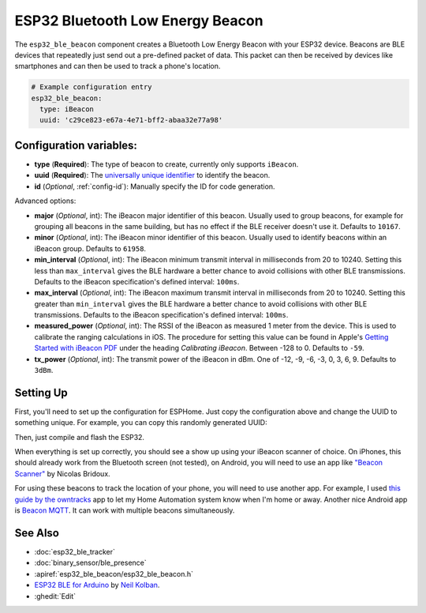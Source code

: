 ESP32 Bluetooth Low Energy Beacon
=================================

.. seo::
    :description: Instructions for setting up Bluetooth Low Energy iBeacons using the BLE feature on ESP32s.
    :image: bluetooth.svg

The ``esp32_ble_beacon`` component creates a Bluetooth Low Energy Beacon with your ESP32 device.
Beacons are BLE devices that repeatedly just send out a pre-defined packet of data. This packet
can then be received by devices like smartphones and can then be used to track a phone's location.


.. code-block:: yaml

    # Example configuration entry
    esp32_ble_beacon:
      type: iBeacon
      uuid: 'c29ce823-e67a-4e71-bff2-abaa32e77a98'

Configuration variables:
------------------------

- **type** (**Required**): The type of beacon to create, currently only supports ``iBeacon``.
- **uuid** (**Required**): The `universally unique identifier <https://en.wikipedia.org/wiki/Universally_unique_identifier>`__
  to identify the beacon.
- **id** (*Optional*, :ref:`config-id`): Manually specify the ID for code generation.

Advanced options:

- **major** (*Optional*, int): The iBeacon major identifier of this beacon. Usually used to
  group beacons, for example for grouping all beacons in the same building, but has no effect if
  the BLE receiver doesn't use it. Defaults to ``10167``.
- **minor** (*Optional*, int): The iBeacon minor identifier of this beacon. Usually used to
  identify beacons within an iBeacon group. Defaults to ``61958``.
- **min_interval** (*Optional*, int): The iBeacon minimum transmit interval in milliseconds from 20 to 10240.
  Setting this less than ``max_interval`` gives the BLE hardware a better chance to avoid
  collisions with other BLE transmissions. Defaults to the iBeacon specification's defined interval: ``100ms``.
- **max_interval** (*Optional*, int): The iBeacon maximum transmit interval in milliseconds from 20 to 10240.
  Setting this greater than ``min_interval`` gives the BLE hardware a better chance to avoid
  collisions with other BLE transmissions. Defaults to the iBeacon specification's defined interval: ``100ms``.
- **measured_power** (*Optional*, int): The RSSI of the iBeacon as measured 1 meter from the device.
  This is used to calibrate the ranging calculations in iOS. The procedure for setting this value can
  be found in Apple's `Getting Started with iBeacon PDF <https://developer.apple.com/ibeacon/Getting-Started-with-iBeacon.pdf>`__
  under the heading *Calibrating iBeacon*. Between -128 to 0. Defaults to ``-59``.
- **tx_power** (*Optional*, int): The transmit power of the iBeacon in dBm.
  One of -12, -9, -6, -3, 0, 3, 6, 9. Defaults to ``3dBm``.

Setting Up
----------

First, you'll need to set up the configuration for ESPHome. Just copy the configuration above and
change the UUID to something unique. For example, you can copy this randomly generated UUID:

.. raw:: html

    <input type="text" id="ble-uuid" onclick="this.focus();this.select()" style="width: 240px;" readonly="readonly">
    <script>
      // https://stackoverflow.com/a/105074/8924614
      function guid() {
        function s4() {
          return Math.floor((1 + Math.random()) * 0x10000)
            .toString(16)
            .substring(1);
        }
        return s4() + s4() + '-' + s4() + '-' + s4() + '-' + s4() + '-' + s4() + s4() + s4();
      }
      document.getElementById("ble-uuid").value = guid();
    </script>

Then, just compile and flash the ESP32.

When everything is set up correctly, you should see a show up using your iBeacon scanner of choice. On iPhones,
this should already work from the Bluetooth screen (not tested), on Android, you will need to use an app like
`"Beacon Scanner" <https://play.google.com/store/apps/details?id=com.bridou_n.beaconscanner>`__ by Nicolas Bridoux.

For using these beacons to track the location of your phone, you will need to use another app. For example, I used
`this guide by the owntracks <https://owntracks.org/booklet/features/beacons/>`__ app to let my Home Automation system
know when I'm home or away. Another nice Android app is `Beacon MQTT <https://turbo-lab.github.io/android-beacon-mqtt/>`__.
It can work with multiple beacons simultaneously.

.. figure:: images/esp32_ble_beacon-ibeacon.png
    :align: center
    :width: 75.0%

See Also
--------

- :doc:`esp32_ble_tracker`
- :doc:`binary_sensor/ble_presence`
- :apiref:`esp32_ble_beacon/esp32_ble_beacon.h`
- `ESP32 BLE for Arduino <https://github.com/nkolban/ESP32_BLE_Arduino>`__ by `Neil Kolban <https://github.com/nkolban>`__.
- :ghedit:`Edit`
